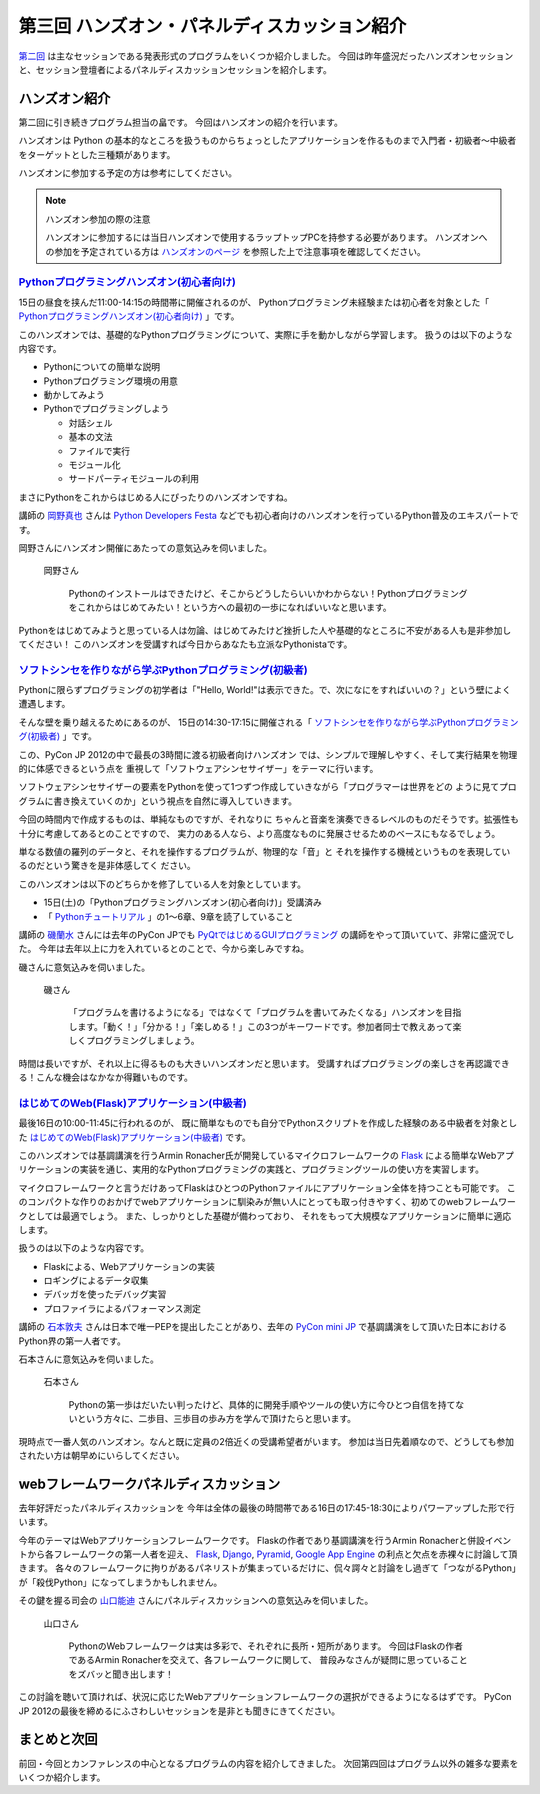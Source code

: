 ===============================================
 第三回 ハンズオン・パネルディスカッション紹介
===============================================

.. image:: /_static/pyconjp2012_logo_s.*
   :target: http://2012.pycon.jp/

`第二回 <http://codezine.jp/article/detail/6742>`_ は主なセッションである発表形式のプログラムをいくつか紹介しました。
今回は昨年盛況だったハンズオンセッションと、セッション登壇者によるパネルディスカッションセッションを紹介します。


ハンズオン紹介
==============

第二回に引き続きプログラム担当の畠です。
今回はハンズオンの紹介を行います。

ハンズオンは Python の基本的なところを扱うものからちょっとしたアプリケーションを作るものまで入門者・初級者〜中級者をターゲットとした三種類があります。

ハンズオンに参加する予定の方は参考にしてください。

.. note:: ハンズオン参加の際の注意

   ハンズオンに参加するには当日ハンズオンで使用するラップトップPCを持参する必要があります。
   ハンズオンへの参加を予定されている方は `ハンズオンのページ <http://2012.pycon.jp/program/handson.html>`_ を参照した上で注意事項を確認してください。


`Pythonプログラミングハンズオン(初心者向け) <http://2012.pycon.jp/program/handson.html#session-15-1100-room358-ja>`_
--------------------------------------------------------------------------------------------------------------------
15日の昼食を挟んだ11:00-14:15の時間帯に開催されるのが、
Pythonプログラミング未経験または初心者を対象とした「 `Pythonプログラミングハンズオン(初心者向け) <http://2012.pycon.jp/program/handson.html#session-15-1100-room358-ja>`_ 」です。

このハンズオンでは、基礎的なPythonプログラミングについて、実際に手を動かしながら学習します。
扱うのは以下のような内容です。

* Pythonについての簡単な説明
* Pythonプログラミング環境の用意
* 動かしてみよう
* Pythonでプログラミングしよう

  * 対話シェル
  * 基本の文法
  * ファイルで実行
  * モジュール化
  * サードパーティモジュールの利用

まさにPythonをこれからはじめる人にぴったりのハンズオンですね。

講師の `岡野真也 <http://twitter.com/tokibito>`_ さんは `Python Developers Festa <https://github.com/pyspa/pyfes>`_ などでも初心者向けのハンズオンを行っているPython普及のエキスパートです。

岡野さんにハンズオン開催にあたっての意気込みを伺いました。

.. figure:: /_static/tokibito.jpg

   岡野さん

        Pythonのインストールはできたけど、そこからどうしたらいいかわからない！Pythonプログラミングをこれからはじめてみたい！という方への最初の一歩になればいいなと思います。

Pythonをはじめてみようと思っている人は勿論、はじめてみたけど挫折した人や基礎的なところに不安がある人も是非参加してください！
このハンズオンを受講すれば今日からあなたも立派なPythonistaです。

`ソフトシンセを作りながら学ぶPythonプログラミング(初級者) <http://2012.pycon.jp/program/handson.html#session-15-1430-room358-ja>`_
-----------------------------------------------------------------------------------------------------------------------------------
Pythonに限らずプログラミングの初学者は「"Hello, World!"は表示できた。で、次になにをすればいいの？」という壁によく遭遇します。

そんな壁を乗り越えるためにあるのが、
15日の14:30-17:15に開催される「 `ソフトシンセを作りながら学ぶPythonプログラミング(初級者) <http://2012.pycon.jp/program/handson.html#session-15-1430-room358-ja>`_ 」です。

この、PyCon JP 2012の中で最長の3時間に渡る初級者向けハンズオン
では、シンプルで理解しやすく、そして実行結果を物理的に体感できるという点を
重視して「ソフトウェアシンセサイザー」をテーマに行います。

ソフトウェアシンセサイザーの要素をPythonを使って1つずつ作成していきながら「プログラマーは世界をどの
ように見てプログラムに書き換えていくのか」という視点を自然に導入していきます。

今回の時間内で作成するものは、単純なものですが、それなりに
ちゃんと音楽を演奏できるレベルのものだそうです。拡張性も十分に考慮してあるとのことですので、
実力のある人なら、より高度なものに発展させるためのベースにもなるでしょう。

単なる数値の羅列のデータと、それを操作するプログラムが、物理的な「音」と
それを操作する機械というものを表現しているのだという驚きを是非体感してく
ださい。

このハンズオンは以下のどちらかを修了している人を対象としています。

- 15日(土)の「Pythonプログラミングハンズオン(初心者向け)」受講済み
- 「 `Pythonチュートリアル <http://www.python.jp/doc/release/tutorial/index.html>`_ 」の1～6章、9章を読了していること

講師の `磯蘭水 <http://twitter.com/ransui>`_ さんには去年のPyCon JPでも `PyQtではじめるGUIプログラミング <http://2011.pycon.jp/program/talks#pyqtgui>`_ の講師をやって頂いていて、非常に盛況でした。
今年は去年以上に力を入れているとのことで、今から楽しみですね。

磯さんに意気込みを伺いました。

.. figure:: /_static/ransui.jpg

   磯さん

        「プログラムを書けるようになる」ではなくて「プログラムを書いてみたくなる」ハンズオンを目指します。「動く！」「分かる！」「楽しめる！」この3つがキーワードです。参加者同士で教えあって楽しくプログラミングしましょう。

時間は長いですが、それ以上に得るものも大きいハンズオンだと思います。
受講すればプログラミングの楽しさを再認識できる！こんな機会はなかなか得難いものです。


`はじめてのWeb(Flask)アプリケーション(中級者) <http://2012.pycon.jp/program/handson.html#session-16-1000-room358-ja>`_
-----------------------------------------------------------------------------------------------------------------------
最後16日の10:00-11:45に行われるのが、
既に簡単なものでも自分でPythonスクリプトを作成した経験のある中級者を対象とした  `はじめてのWeb(Flask)アプリケーション(中級者) <http://2012.pycon.jp/program/handson.html#session-16-1000-room358-ja>`_ です。

このハンズオンでは基調講演を行うArmin Ronacher氏が開発しているマイクロフレームワークの `Flask <http://flask.pocoo.org>`_ による簡単なWebアプリケーションの実装を通じ、実用的なPythonプログラミングの実践と、プログラミングツールの使い方を実習します。

マイクロフレームワークと言うだけあってFlaskはひとつのPythonファイルにアプリケーション全体を持つことも可能です。
このコンパクトな作りのおかげでwebアプリケーションに馴染みが無い人にとっても取っ付きやすく、初めてのwebフレームワークとしては最適でしょう。
また、しっかりとした基礎が備わっており、 それをもって大規模なアプリケーションに簡単に適応します。

扱うのは以下のような内容です。

* Flaskによる、Webアプリケーションの実装
* ロギングによるデータ収集
* デバッガを使ったデバッグ実習
* プロファイラによるパフォーマンス測定

講師の `石本敦夫 <http://twitter.com/atsuoishimoto>`_ さんは日本で唯一PEPを提出したことがあり、去年の
`PyCon mini JP <https://sites.google.com/site/pyconminijp/>`_
で基調講演をして頂いた日本におけるPython界の第一人者です。

石本さんに意気込みを伺いました。

.. figure:: /_static/atsuo.jpg

   石本さん

        Pythonの第一歩はだいたい判ったけど、具体的に開発手順やツールの使い方に今ひとつ自信を持てないという方々に、二歩目、三歩目の歩み方を学んで頂けたらと思います。


現時点で一番人気のハンズオン。なんと既に定員の2倍近くの受講希望者がいます。
参加は当日先着順なので、どうしても参加されたい方は朝早めにいらしてください。

webフレームワークパネルディスカッション
=======================================

去年好評だったパネルディスカッションを
今年は全体の最後の時間帯である16日の17:45-18:30によりパワーアップした形で行います。

今年のテーマはWebアプリケーションフレームワークです。
Flaskの作者であり基調講演を行うArmin Ronacherと併設イベントから各フレームワークの第一人者を迎え、
`Flask <http://flask.pocoo.org>`_, `Django <https://www.djangoproject.com/>`_, `Pyramid <http://www.pylonsproject.org/>`_, `Google App Engine <https://developers.google.com/appengine/?hl=ja>`_ の利点と欠点を赤裸々に討論して頂きます。
各々のフレームワークに拘りがあるパネリストが集まっているだけに、侃々諤々と討論をし過ぎて「つながるPython」が「殺伐Python」になってしまうかもしれません。

その鍵を握る司会の `山口能迪 <http://twitter.com/ymotongpoo>`_ さんにパネルディスカッションへの意気込みを伺いました。

.. figure:: http://2012.pycon.jp/_images/ymotongpoo.png

   山口さん

        PythonのWebフレームワークは実は多彩で、それぞれに長所・短所があります。
        今回はFlaskの作者であるArmin Ronacherを交えて、各フレームワークに関して、
        普段みなさんが疑問に思っていることをズバッと聞き出します！


この討論を聴いて頂ければ、状況に応じたWebアプリケーションフレームワークの選択ができるようになるはずです。
PyCon JP 2012の最後を締めるにふさわしいセッションを是非とも聞きにきてください。


まとめと次回
============

前回・今回とカンファレンスの中心となるプログラムの内容を紹介してきました。
次回第四回はプログラム以外の雑多な要素をいくつか紹介します。

